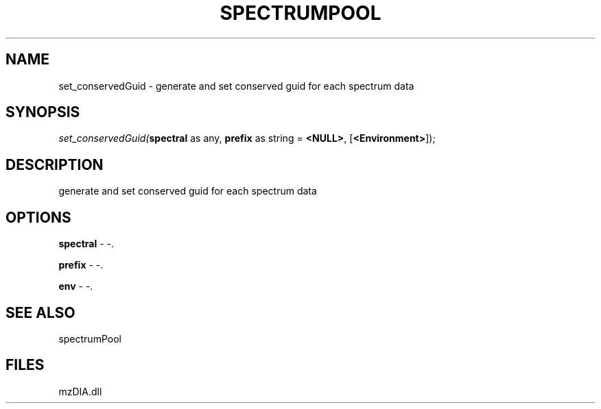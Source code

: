 .\" man page create by R# package system.
.TH SPECTRUMPOOL 1 2000-Jan "set_conservedGuid" "set_conservedGuid"
.SH NAME
set_conservedGuid \- generate and set conserved guid for each spectrum data
.SH SYNOPSIS
\fIset_conservedGuid(\fBspectral\fR as any, 
\fBprefix\fR as string = \fB<NULL>\fR, 
[\fB<Environment>\fR]);\fR
.SH DESCRIPTION
.PP
generate and set conserved guid for each spectrum data
.PP
.SH OPTIONS
.PP
\fBspectral\fB \fR\- -. 
.PP
.PP
\fBprefix\fB \fR\- -. 
.PP
.PP
\fBenv\fB \fR\- -. 
.PP
.SH SEE ALSO
spectrumPool
.SH FILES
.PP
mzDIA.dll
.PP
